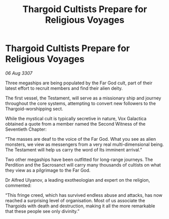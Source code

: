 :PROPERTIES:
:ID:       3180c69e-5482-4831-bc5e-47a7a97bd71e
:END:
#+title: Thargoid Cultists Prepare for Religious Voyages
#+filetags: :galnet:

* Thargoid Cultists Prepare for Religious Voyages

/06 Aug 3307/

Three megaships are being populated by the Far God cult, part of their latest effort to recruit members and find their alien deity. 

The first vessel, the Testament, will serve as a missionary ship and journey throughout the core systems, attempting to convert new followers to the Thargoid-worshipping sect. 

While the mystical cult is typically secretive in nature, Vox Galactica obtained a quote from a member named the Second Witness of the Seventieth Chapter: 

“The masses are deaf to the voice of the Far God. What you see as alien monsters, we view as messengers from a very real multi-dimensional being. The Testament will help us carry the word of Its imminent arrival.” 

Two other megaships have been outfitted for long-range journeys. The Perdition and the Sacrosanct will carry many thousands of cultists on what they view as a pilgrimage to the Far God. 

Dr Alfred Ulyanov, a leading exotheologian and expert on the religion, commented: 

“This fringe creed, which has survived endless abuse and attacks, has now reached a surprising level of organisation. Most of us associate the Thargoids with death and destruction, making it all the more remarkable that these people see only divinity.”
